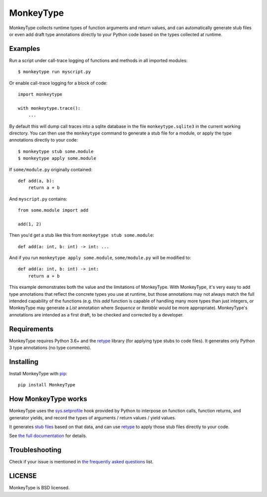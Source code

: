 MonkeyType
==========

MonkeyType collects runtime types of function arguments and return values, and
can automatically generate stub files or even add draft type annotations
directly to your Python code based on the types collected at runtime.

Examples
--------

Run a script under call-trace logging of functions and methods in all imported
modules::

  $ monkeytype run myscript.py

Or enable call-trace logging for a block of code::

  import monkeytype

  with monkeytype.trace():
      ...

By default this will dump call traces into a sqlite database in the file
``monkeytype.sqlite3`` in the current working directory. You can then use the
``monkeytype`` command to generate a stub file for a module, or apply the type
annotations directly to your code::

  $ monkeytype stub some.module
  $ monkeytype apply some.module

If ``some/module.py`` originally contained::

  def add(a, b):
      return a + b

And ``myscript.py`` contains::

  from some.module import add

  add(1, 2)

Then you'd get a stub like this from ``monkeytype stub some.module``::

  def add(a: int, b: int) -> int: ...

And if you run ``monkeytype apply some.module``, ``some/module.py`` will be
modified to::

  def add(a: int, b: int) -> int:
      return a + b

This example demonstrates both the value and the limitations of
MonkeyType. With MonkeyType, it's very easy to add type annotations that
reflect the concrete types you use at runtime, but those annotations may not
always match the full intended capability of the functions (e.g. this `add`
function is capable of handling many more types than just integers, or
MonkeyType may generate a `List` annotation where `Sequence` or `Iterable`
would be more appropriate). MonkeyType's annotations are intended as a first
draft, to be checked and corrected by a developer.

Requirements
------------

MonkeyType requires Python 3.6+ and the `retype`_ library (for applying type
stubs to code files). It generates only Python 3 type annotations (no type
comments).

Installing
----------

Install MonkeyType with `pip`_::

  pip install MonkeyType

How MonkeyType works
--------------------

MonkeyType uses the `sys.setprofile`_ hook provided by Python to interpose on
function calls, function returns, and generator yields, and record the types of
arguments / return values / yield values.

It generates `stub files`_ based on that data, and can use `retype`_ to apply those
stub files directly to your code.

.. _pip: https://pip.pypa.io/en/stable/
.. _retype: https://pypi.python.org/pypi/retype
.. _sys.setprofile: https://docs.python.org/3/library/sys.html#sys.setprofile
.. _stub files: http://mypy.readthedocs.io/en/latest/basics.html#library-stubs-and-the-typeshed-repo

.. end-here

See `the full documentation`_ for details.

.. _the full documentation: http://monkeytype.readthedocs.io/en/latest/

Troubleshooting
---------------

Check if your issue is mentioned in `the frequently asked questions`_ list.

.. _the frequently asked questions: http://monkeytype.readthedocs.io/en/stable/faq.html

LICENSE
-------

MonkeyType is BSD licensed.
